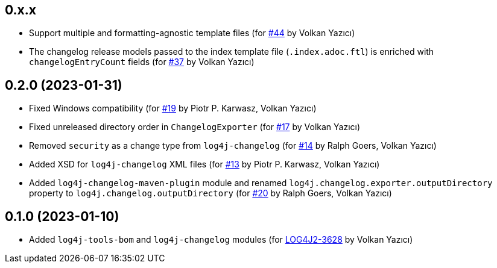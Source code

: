 ////
Licensed to the Apache Software Foundation (ASF) under one or more
contributor license agreements. See the NOTICE file distributed with
this work for additional information regarding copyright ownership.
The ASF licenses this file to You under the Apache License, Version 2.0
(the "License"); you may not use this file except in compliance with
the License. You may obtain a copy of the License at

    https://www.apache.org/licenses/LICENSE-2.0

Unless required by applicable law or agreed to in writing, software
distributed under the License is distributed on an "AS IS" BASIS,
WITHOUT WARRANTIES OR CONDITIONS OF ANY KIND, either express or implied.
See the License for the specific language governing permissions and
limitations under the License.
////

== 0.x.x

* Support multiple and formatting-agnostic template files (for https://github.com/apache/logging-log4j-tools/issues/44[#44] by Volkan Yazıcı)

* The changelog release models passed to the index template file (`.index.adoc.ftl`) is enriched with `changelogEntryCount` fields (for https://github.com/apache/logging-log4j-tools/issues/37[#37] by Volkan Yazıcı)

== 0.2.0 (2023-01-31)

* Fixed Windows compatibility (for https://github.com/apache/logging-log4j-tools/issues/19[#19] by Piotr P. Karwasz, Volkan Yazıcı)

* Fixed unreleased directory order in `ChangelogExporter` (for https://github.com/apache/logging-log4j-tools/issues/17[#17] by Volkan Yazıcı)

* Removed `security` as a change type from `log4j-changelog` (for https://github.com/apache/logging-log4j-tools/issues/14[#14] by Ralph Goers, Volkan Yazıcı)

* Added XSD for `log4j-changelog` XML files (for https://github.com/apache/logging-log4j-tools/issues/13[#13] by Piotr P. Karwasz, Volkan Yazıcı)

* Added `log4j-changelog-maven-plugin` module and renamed `log4j.changelog.exporter.outputDirectory` property to `log4j.changelog.outputDirectory` (for https://github.com/apache/logging-log4j-tools/issues/20[#20] by Ralph Goers, Volkan Yazıcı)

== 0.1.0 (2023-01-10)

* Added `log4j-tools-bom` and `log4j-changelog` modules (for https://issues.apache.org/jira/browse/LOG4J2-3628[LOG4J2-3628] by Volkan Yazıcı)
